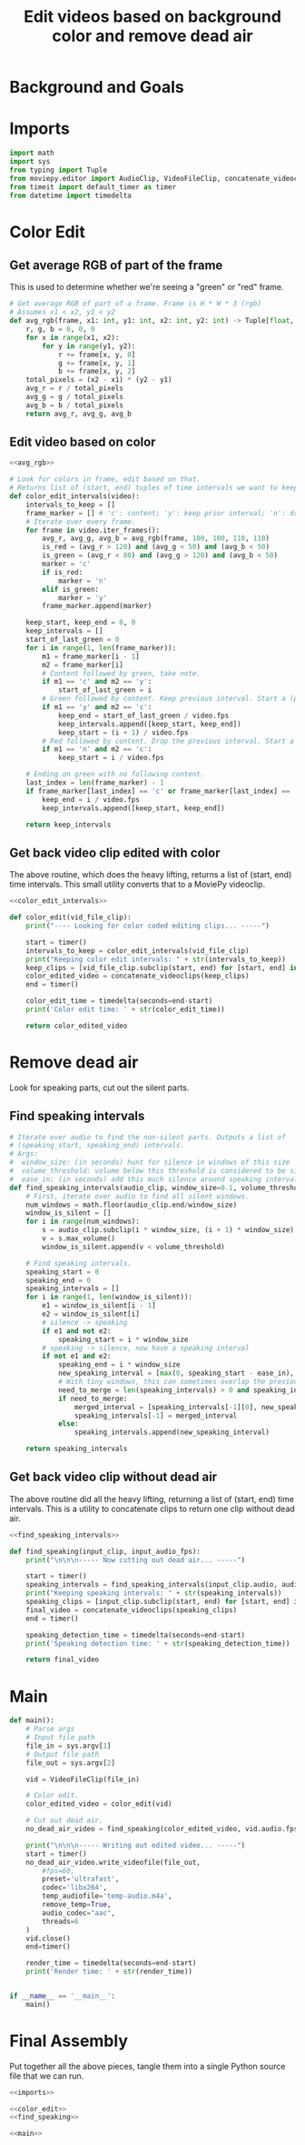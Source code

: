#+TITLE: Edit videos based on background color and remove dead air

* Background and Goals


* Imports

#+name: imports
#+begin_src python
import math
import sys
from typing import Tuple
from moviepy.editor import AudioClip, VideoFileClip, concatenate_videoclips
from timeit import default_timer as timer
from datetime import timedelta
#+end_src


* Color Edit
** Get average RGB of part of the frame
This is used to determine whether we're seeing a "green" or "red" frame.

#+name: avg_rgb
#+begin_src python
# Get average RGB of part of a frame. Frame is H * W * 3 (rgb)
# Assumes x1 < x2, y1 < y2
def avg_rgb(frame, x1: int, y1: int, x2: int, y2: int) -> Tuple[float, float, float]:
    r, g, b = 0, 0, 0
    for x in range(x1, x2):
        for y in range(y1, y2):
            r += frame[x, y, 0]
            g += frame[x, y, 1]
            b += frame[x, y, 2]
    total_pixels = (x2 - x1) * (y2 - y1)
    avg_r = r / total_pixels
    avg_g = g / total_pixels
    avg_b = b / total_pixels
    return avg_r, avg_g, avg_b
#+end_src

** Edit video based on color

#+name: color_edit_intervals
#+begin_src python :noweb yes
<<avg_rgb>>

# Look for colors in frame, edit based on that.
# Returns list of (start, end) tuples of time intervals we want to keep.
def color_edit_intervals(video):
    intervals_to_keep = []
    frame_marker = [] # 'c': content; 'y': keep prior interval; 'n': drop prior interval.
    # Iterate over every frame.
    for frame in video.iter_frames():
        avg_r, avg_g, avg_b = avg_rgb(frame, 100, 100, 110, 110)
        is_red = (avg_r > 120) and (avg_g < 50) and (avg_b < 50)
        is_green = (avg_r < 80) and (avg_g > 120) and (avg_b < 50)
        marker = 'c'
        if is_red:
            marker = 'n'
        elif is_green:
            marker = 'y'
        frame_marker.append(marker)

    keep_start, keep_end = 0, 0
    keep_intervals = []
    start_of_last_green = 0
    for i in range(1, len(frame_marker)):
        m1 = frame_marker[i - 1]
        m2 = frame_marker[i]
        # Content followed by green, take note.
        if m1 == 'c' and m2 == 'y':
            start_of_last_green = i
        # Green followed by content. Keep previous interval. Start a (possible) new interval.
        if m1 == 'y' and m2 == 'c':
            keep_end = start_of_last_green / video.fps
            keep_intervals.append([keep_start, keep_end])
            keep_start = (i + 1) / video.fps
        # Red followed by content. Drop the previous interval. Start a (possible) new interval.
        if m1 == 'n' and m2 == 'c':
            keep_start = i / video.fps
    
    # Ending on green with no following content.
    last_index = len(frame_marker) - 1
    if frame_marker[last_index] == 'c' or frame_marker[last_index] == 'y':
        keep_end = i / video.fps
        keep_intervals.append([keep_start, keep_end])

    return keep_intervals
#+end_src

** Get back video clip edited with color
The above routine, which does the heavy lifting, returns a list of (start, end) time intervals. This small utility converts that to a MoviePy videoclip.

#+name: color_edit
#+begin_src python :noweb yes
<<color_edit_intervals>>

def color_edit(vid_file_clip):
    print("---- Looking for color coded editing clips... -----")

    start = timer()
    intervals_to_keep = color_edit_intervals(vid_file_clip)
    print("Keeping color edit intervals: " + str(intervals_to_keep))
    keep_clips = [vid_file_clip.subclip(start, end) for [start, end] in intervals_to_keep]
    color_edited_video = concatenate_videoclips(keep_clips)
    end = timer()

    color_edit_time = timedelta(seconds=end-start)
    print('Color edit time: ' + str(color_edit_time))

    return color_edited_video  
#+end_src


* Remove dead air
Look for speaking parts, cut out the silent parts.

** Find speaking intervals
#+name: find_speaking_intervals
#+begin_src python
# Iterate over audio to find the non-silent parts. Outputs a list of
# (speaking_start, speaking_end) intervals.
# Args:
#  window_size: (in seconds) hunt for silence in windows of this size
#  volume_threshold: volume below this threshold is considered to be silence
#  ease_in: (in seconds) add this much silence around speaking intervals
def find_speaking_intervals(audio_clip, window_size=0.1, volume_threshold=0.05, ease_in=0.1, audio_fps=44100):
    # First, iterate over audio to find all silent windows.
    num_windows = math.floor(audio_clip.end/window_size)
    window_is_silent = []
    for i in range(num_windows):
        s = audio_clip.subclip(i * window_size, (i + 1) * window_size).set_fps(audio_fps)
        v = s.max_volume()
        window_is_silent.append(v < volume_threshold)

    # Find speaking intervals.
    speaking_start = 0
    speaking_end = 0
    speaking_intervals = []
    for i in range(1, len(window_is_silent)):
        e1 = window_is_silent[i - 1]
        e2 = window_is_silent[i]
        # silence -> speaking
        if e1 and not e2:
            speaking_start = i * window_size
        # speaking -> silence, now have a speaking interval
        if not e1 and e2:
            speaking_end = i * window_size
            new_speaking_interval = [max(0, speaking_start - ease_in), speaking_end + ease_in]
            # With tiny windows, this can sometimes overlap the previous window, so merge.
            need_to_merge = len(speaking_intervals) > 0 and speaking_intervals[-1][1] > new_speaking_interval[0]
            if need_to_merge:
                merged_interval = [speaking_intervals[-1][0], new_speaking_interval[1]]
                speaking_intervals[-1] = merged_interval
            else:
                speaking_intervals.append(new_speaking_interval)

    return speaking_intervals
#+end_src

** Get back video clip without dead air
The above routine did all the heavy lifting, returning a list of (start, end) time intervals. This is a utility to concatenate clips to return one clip without dead air.

#+name: find_speaking
#+begin_src python :noweb yes
<<find_speaking_intervals>>

def find_speaking(input_clip, input_audio_fps):
    print("\n\n\n----- Now cutting out dead air... -----")

    start = timer()
    speaking_intervals = find_speaking_intervals(input_clip.audio, audio_fps=input_audio_fps)
    print("Keeping speaking intervals: " + str(speaking_intervals))
    speaking_clips = [input_clip.subclip(start, end) for [start, end] in speaking_intervals]
    final_video = concatenate_videoclips(speaking_clips)
    end = timer()

    speaking_detection_time = timedelta(seconds=end-start)
    print('Speaking detection time: ' + str(speaking_detection_time))

    return final_video  
#+end_src

* Main
#+name: main
#+begin_src python
def main():
    # Parse args
    # Input file path
    file_in = sys.argv[1]
    # Output file path
    file_out = sys.argv[2]

    vid = VideoFileClip(file_in)

    # Color edit.
    color_edited_video = color_edit(vid)

    # Cut out dead air.
    no_dead_air_video = find_speaking(color_edited_video, vid.audio.fps)

    print("\n\n\n----- Writing out edited video... -----")
    start = timer()
    no_dead_air_video.write_videofile(file_out,
        #fps=60,
        preset='ultrafast',
        codec='libx264',
        temp_audiofile='temp-audio.m4a',
        remove_temp=True,
        audio_codec="aac",
        threads=6
    )
    vid.close()
    end=timer()

    render_time = timedelta(seconds=end-start)
    print('Render time: ' + str(render_time))


if __name__ == '__main__':
    main()
#+end_src


* Final Assembly
Put together all the above pieces, tangle them into a single Python source file that we can run.

#+name: full_program
#+begin_src python :tangle yes :noweb yes :shebang "#!/usr/bin/env python3"
<<imports>>

<<color_edit>>
<<find_speaking>>

<<main>>
#+end_src